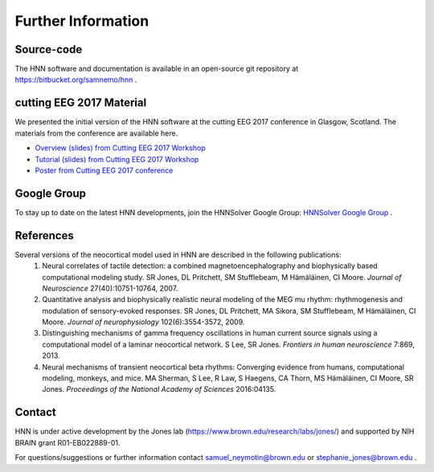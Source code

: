 Further Information
-------------------

Source-code
^^^^^^^^^^^

The HNN software and documentation is available in an open-source git
repository at https://bitbucket.org/samnemo/hnn .

cutting EEG 2017 Material
^^^^^^^^^^^^^^^^^^^^^^^^^

We presented the initial version of the HNN software at the cutting EEG 2017 conference in Glasgow, Scotland.
The  materials from the conference are available here.

- `Overview (slides) from Cutting EEG 2017 Workshop <http://hnn.brown.edu/doc/pdf/CuttingEEG-workshop-6-19-17.pdf>`_

- `Tutorial (slides) from Cutting EEG 2017 Workshop <http://hnn.brown.edu/doc/pdf/slides_workshop_coding.pdf>`_

- `Poster from Cutting EEG 2017 conference <http://hnn.brown.edu/doc/pdf/CuttingEEG-poster.pdf>`_ 

Google Group
^^^^^^^^^^^^

To stay up to date on the latest HNN developments, join the HNNSolver Google Group: `HNNSolver Google Group <https://groups.google.com/forum/#!forum/hnnsolver>`_ .

References
^^^^^^^^^^

Several versions of the neocortical model used in HNN are described in the following publications:
 #. Neural correlates of tactile detection: a combined magnetoencephalography and biophysically based computational modeling study. SR Jones, DL Pritchett, SM Stufflebeam, M Hämäläinen, CI Moore. *Journal of Neuroscience* 27(40):10751-10764, 2007.
 #. Quantitative analysis and biophysically realistic neural modeling of the MEG mu rhythm: rhythmogenesis and modulation of sensory-evoked responses. SR Jones, DL Pritchett, MA Sikora, SM Stufflebeam, M Hämäläinen, CI Moore. *Journal of neurophysiology* 102(6):3554-3572, 2009.
 #. Distinguishing mechanisms of gamma frequency oscillations in human current source signals using a computational model of a laminar neocortical network. S Lee, SR Jones. *Frontiers in human neuroscience* 7:869, 2013.
 #. Neural mechanisms of transient neocortical beta rhythms: Converging evidence from humans, computational modeling, monkeys, and mice. MA Sherman, S Lee, R Law, S Haegens, CA Thorn, MS Hämäläinen, CI Moore, SR Jones. *Proceedings of the National Academy of Sciences* 2016:04135.

Contact
^^^^^^^^^^

HNN is under active development by the Jones lab (https://www.brown.edu/research/labs/jones/) 
and supported by NIH BRAIN grant R01-EB022889-01.

For questions/suggestions or further information contact samuel_neymotin@brown.edu or stephanie_jones@brown.edu .

